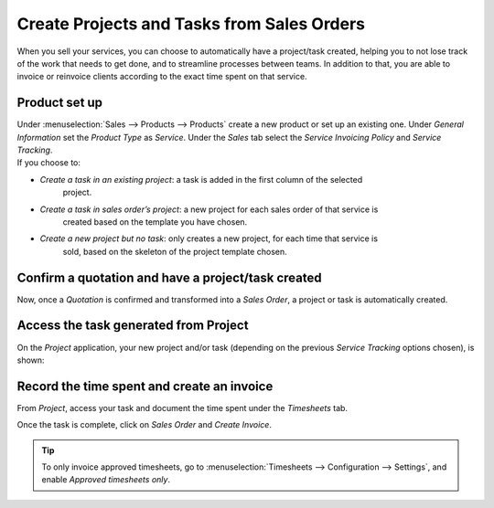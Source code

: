 ===========================================
Create Projects and Tasks from Sales Orders
===========================================

When you sell your services, you can choose to automatically have a project/task created, helping
you to not lose track of the work that needs to get done, and to streamline processes between teams.
In addition to that, you are able to invoice or reinvoice clients according to the exact time
spent on that service.

Product set up
==============

| Under :menuselection:`Sales --> Products --> Products` create a new product or set up an existing
  one. Under *General Information* set the *Product Type* as *Service*. Under the *Sales* tab select
  the *Service Invoicing Policy* and *Service Tracking*.
| If you choose to:

- *Create a task in an existing project*: a task is added in the first column of the selected
   project.
- *Create a task in sales order’s project*: a new project for each sales order of that service is
   created based on the template you have chosen.
- *Create a new project but no task*: only creates a new project, for each time that service is
   sold, based on the skeleton of the project template chosen.

.. image:: media/sales_invoicing.png
   :align: center
   :alt: Choose the invoicing options on a product form under the sales tab in Odoo Project

Confirm a quotation and have a project/task created
===================================================

Now, once a *Quotation* is confirmed and transformed into a *Sales Order*, a project or task
is automatically created.

.. image:: media/confirm_quotation.png
   :align: center
   :alt: Click on confirm in a quotation and have a task or project created for Odoo Project

Access the task generated from Project
======================================

On the *Project* application, your new project and/or task (depending on the previous *Service
Tracking* options chosen), is shown:

.. image:: media/access_tasks.png
   :align: center
   :height: 250
   :alt: Click on tasks in the dashboard view to access them in Odoo Project

Record the time spent and create an invoice
===========================================

From *Project*, access your task and document the time spent under the *Timesheets* tab.

.. image:: media/record_time.png
   :align: center
   :alt: Access the task and under the tab timesheet record the time spent in Odoo Project

Once the task is complete, click on *Sales Order* and *Create Invoice*.

.. image:: media/sales_order.png
   :align: center
   :alt: Click on sales order in the task once it is complete in Odoo Project

.. tip::
   To only invoice approved timesheets, go to :menuselection:`Timesheets --> Configuration -->
   Settings`, and enable *Approved timesheets only*.

.. seealso::
    - :doc:`../overview/setup`
    - :doc:`../../sales/invoicing/subscriptions`

